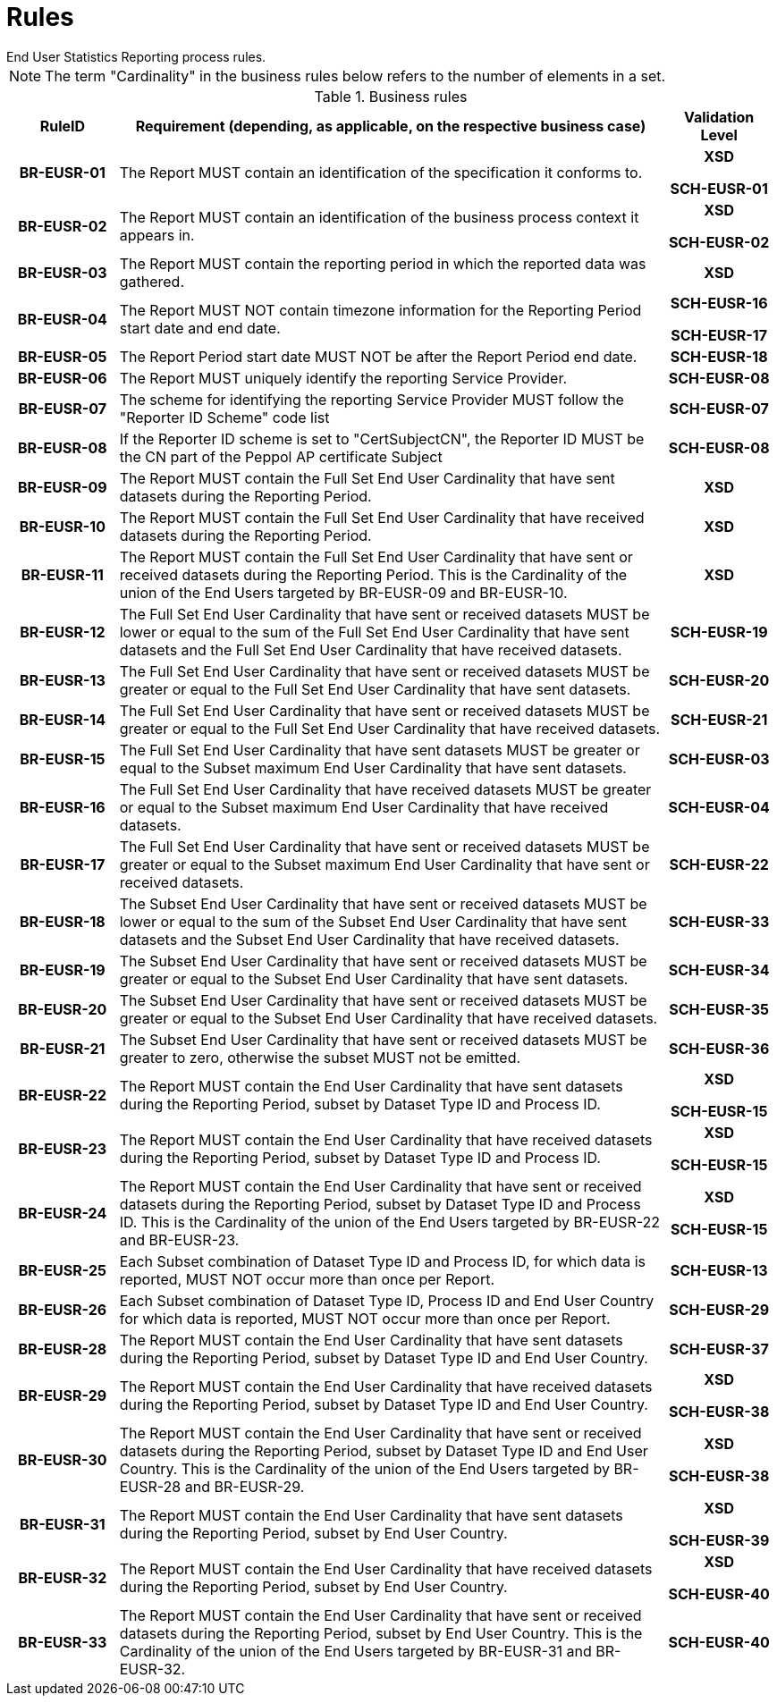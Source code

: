 = Rules
End User Statistics Reporting process rules.

NOTE: The term "Cardinality" in the business rules below refers to the number of elements in a set.

.Business rules
[cols="1h,5,1h",options="header"]
|====

|RuleID
|Requirement (depending, as applicable, on the respective business case)
|Validation Level

// Pre-Header information

| BR-EUSR-01
| The Report MUST contain an identification of the specification it conforms to.
| XSD

SCH-EUSR-01

| BR-EUSR-02
| The Report MUST contain an identification of the business process context it appears in.
| XSD

SCH-EUSR-02

// Header information

| BR-EUSR-03
| The Report MUST contain the reporting period in which the reported data was gathered.
| XSD

| BR-EUSR-04
| The Report MUST NOT contain timezone information for the Reporting Period start date and end date.
| SCH-EUSR-16

SCH-EUSR-17

| BR-EUSR-05
| The Report Period start date MUST NOT be after the Report Period end date.
| SCH-EUSR-18

| BR-EUSR-06
| The Report MUST uniquely identify the reporting Service Provider.
| SCH-EUSR-08

| BR-EUSR-07
| The scheme for identifying the reporting Service Provider MUST follow the "Reporter ID Scheme" code list
| SCH-EUSR-07

| BR-EUSR-08
| If the Reporter ID scheme is set to "CertSubjectCN", the Reporter ID MUST be the CN part of the Peppol AP certificate Subject
| SCH-EUSR-08

// Full Set information

| BR-EUSR-09
| The Report MUST contain the Full Set End User Cardinality that have sent datasets during the Reporting Period.
| XSD

| BR-EUSR-10
| The Report MUST contain the Full Set End User Cardinality that have received datasets during the Reporting Period.
| XSD

| BR-EUSR-11
| The Report MUST contain the Full Set End User Cardinality that have sent or received datasets during the Reporting Period.
This is the Cardinality of the union of the End Users targeted by BR-EUSR-09 and BR-EUSR-10.
| XSD


| BR-EUSR-12
| The Full Set End User Cardinality that have sent or received datasets MUST be lower or equal to the sum of the Full Set End User Cardinality that have sent datasets and the Full Set End User Cardinality that have received datasets.
| SCH-EUSR-19

| BR-EUSR-13
| The Full Set End User Cardinality that have sent or received datasets MUST be greater or equal to the Full Set End User Cardinality that have sent datasets.
| SCH-EUSR-20

| BR-EUSR-14
| The Full Set End User Cardinality that have sent or received datasets MUST be greater or equal to the Full Set End User Cardinality that have received datasets.
| SCH-EUSR-21


| BR-EUSR-15
| The Full Set End User Cardinality that have sent datasets MUST be greater or equal to the Subset maximum End User Cardinality that have sent datasets.
| SCH-EUSR-03

| BR-EUSR-16
| The Full Set End User Cardinality that have received datasets MUST be greater or equal to the Subset maximum End User Cardinality that have received datasets.
| SCH-EUSR-04

| BR-EUSR-17
| The Full Set End User Cardinality that have sent or received datasets MUST be greater or equal to the Subset maximum End User Cardinality that have sent or received datasets.
| SCH-EUSR-22

// For all Subsets

| BR-EUSR-18
| The Subset End User Cardinality that have sent or received datasets MUST be 
  lower or equal to the sum of the Subset End User Cardinality that have sent datasets and the Subset End User Cardinality that have received datasets.
| SCH-EUSR-33

| BR-EUSR-19
| The Subset End User Cardinality that have sent or received datasets MUST be 
  greater or equal to the Subset End User Cardinality that have sent datasets.
| SCH-EUSR-34

| BR-EUSR-20
| The Subset End User Cardinality that have sent or received datasets MUST be 
  greater or equal to the Subset End User Cardinality that have received datasets.
| SCH-EUSR-35

| BR-EUSR-21
| The Subset End User Cardinality that have sent or received datasets MUST be 
  greater to zero, otherwise the subset MUST not be emitted.
| SCH-EUSR-36



// Subset DT-PR

| BR-EUSR-22
| The Report MUST contain the End User Cardinality that have sent datasets during the Reporting Period,
subset by Dataset Type ID and Process ID.
| XSD

SCH-EUSR-15

| BR-EUSR-23
| The Report MUST contain the End User Cardinality that have received datasets during the Reporting Period,
subset by Dataset Type ID and Process ID.
| XSD 

SCH-EUSR-15

| BR-EUSR-24
| The Report MUST contain the End User Cardinality that have sent or received datasets during the Reporting Period,
subset by Dataset Type ID and Process ID.
This is the Cardinality of the union of the End Users targeted by BR-EUSR-22 and BR-EUSR-23.
| XSD

SCH-EUSR-15



| BR-EUSR-25
| Each Subset combination of Dataset Type ID and Process ID, for which data is reported, MUST NOT occur more than once per Report.
| SCH-EUSR-13

// Subset DT-PR-EUC

| BR-EUSR-26
| Each Subset combination of Dataset Type ID, Process ID and End User Country for which data is reported, MUST NOT occur more than once per Report.
| SCH-EUSR-29

// Subset PerDT-EUC

| BR-EUSR-28
| The Report MUST contain the End User Cardinality that have sent datasets during the Reporting Period,
subset by Dataset Type ID and End User Country.
| SCH-EUSR-37

| BR-EUSR-29
| The Report MUST contain the End User Cardinality that have received datasets during the Reporting Period,
subset by Dataset Type ID and End User Country.
| XSD

SCH-EUSR-38

| BR-EUSR-30
| The Report MUST contain the End User Cardinality that have sent or received datasets during the Reporting Period,
subset by Dataset Type ID and End User Country.
This is the Cardinality of the union of the End Users targeted by BR-EUSR-28 and BR-EUSR-29.
| XSD

SCH-EUSR-38


// Subset PerEUC


| BR-EUSR-31
| The Report MUST contain the End User Cardinality that have sent datasets during the Reporting Period,
subset by End User Country.
| XSD

SCH-EUSR-39

| BR-EUSR-32
| The Report MUST contain the End User Cardinality that have received datasets during the Reporting Period,
subset by End User Country.
| XSD

SCH-EUSR-40

| BR-EUSR-33
| The Report MUST contain the End User Cardinality that have sent or received datasets during the Reporting Period,
subset by End User Country.
This is the Cardinality of the union of the End Users targeted by BR-EUSR-31 and BR-EUSR-32.
| SCH-EUSR-40

|====
